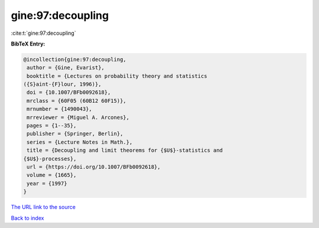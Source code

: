 gine:97:decoupling
==================

:cite:t:`gine:97:decoupling`

**BibTeX Entry:**

.. code-block:: bibtex

   @incollection{gine:97:decoupling,
    author = {Gine, Evarist},
    booktitle = {Lectures on probability theory and statistics
   ({S}aint-{F}lour, 1996)},
    doi = {10.1007/BFb0092618},
    mrclass = {60F05 (60B12 60F15)},
    mrnumber = {1490043},
    mrreviewer = {Miguel A. Arcones},
    pages = {1--35},
    publisher = {Springer, Berlin},
    series = {Lecture Notes in Math.},
    title = {Decoupling and limit theorems for {$U$}-statistics and
   {$U$}-processes},
    url = {https://doi.org/10.1007/BFb0092618},
    volume = {1665},
    year = {1997}
   }

`The URL link to the source <https://doi.org/10.1007/BFb0092618>`__


`Back to index <../By-Cite-Keys.html>`__

